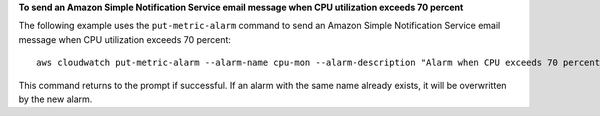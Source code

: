 **To send an Amazon Simple Notification Service email message when CPU utilization exceeds 70 percent**

The following example uses the ``put-metric-alarm`` command to send an Amazon Simple Notification Service email message when CPU utilization exceeds 70 percent::

  aws cloudwatch put-metric-alarm --alarm-name cpu-mon --alarm-description "Alarm when CPU exceeds 70 percent" --metric-name CPUUtilization --namespace AWS/EC2 --statistic Average --period 300 --threshold 70 --comparison-operator GreaterThanThreshold  --dimensions "Name=InstanceId,Value=i-12345678" --evaluation-periods 2 --alarm-actions arn:aws:sns:us-east-1:111122223333:MyTopic --unit Percent

This command returns to the prompt if successful. If an alarm with the same name already exists, it will be overwritten by the new alarm.

